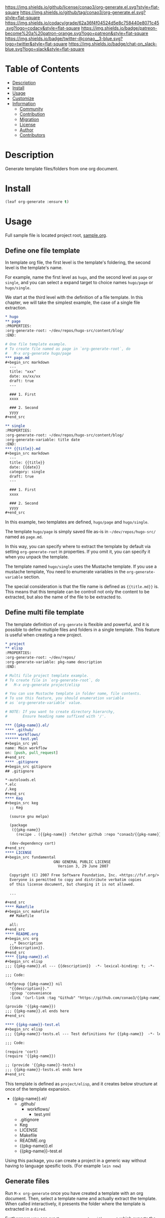 #+author: conao3
#+date: <2020-03-20 Fri>

[[https://github.com/conao3/org-generate.el][https://raw.githubusercontent.com/conao3/files/master/blob/headers/png/org-generate.el.png]]
[[https://github.com/conao3/org-generate.el/blob/master/LICENSE][https://img.shields.io/github/license/conao3/org-generate.el.svg?style=flat-square]]
[[https://github.com/conao3/org-generate.el/releases][https://img.shields.io/github/tag/conao3/org-generate.el.svg?style=flat-square]]
[[https://github.com/conao3/org-generate.el/actions][https://github.com/conao3/org-generate.el/workflows/Main%20workflow/badge.svg]]
[[https://app.codacy.com/project/conao3/org-generate.el/dashboard][https://img.shields.io/codacy/grade/62a36f4f04524d5e8c758440e8071c45.svg?logo=codacy&style=flat-square]]
[[https://www.patreon.com/conao3][https://img.shields.io/badge/patreon-become%20a%20patron-orange.svg?logo=patreon&style=flat-square]]
[[https://twitter.com/conao_3][https://img.shields.io/badge/twitter-@conao__3-blue.svg?logo=twitter&style=flat-square]]
[[https://conao3-support.slack.com/join/shared_invite/enQtNjUzMDMxODcyMjE1LWUwMjhiNTU3Yjk3ODIwNzAxMTgwOTkxNmJiN2M4OTZkMWY0NjI4ZTg4MTVlNzcwNDY2ZjVjYmRiZmJjZDU4MDE][https://img.shields.io/badge/chat-on_slack-blue.svg?logo=slack&style=flat-square]]

* Table of Contents
- [[#description][Description]]
- [[#install][Install]]
- [[#usage][Usage]]
- [[#customize][Customize]]
- [[#information][Information]]
  - [[#community][Community]]
  - [[#contribution][Contribution]]
  - [[#migration][Migration]]
  - [[#license][License]]
  - [[#author][Author]]
  - [[#contributors][Contributors]]

* Description
Generate template files/folders from one org document.

* Install
#+begin_src emacs-lisp
  (leaf org-generate :ensure t)
#+end_src

* Usage
Full sample file is located project root, [[https://github.com/conao3/org-generate.el/blob/master/sample.org][sample.org]].

** Define one file template
In template org file, the first level is the template's foldering, the second level is the template's name.

For example, name the first level as =hugo=, and the second level as =page= or =single=, and you can select a expand target to choice names =hugo/page= or =hugo/single=.

We start at the third level with the definition of a file template.
In this chapter, we will take the simplest example, the case of a single file extraction.

#+begin_src org
  ,* hugo
  ,** page
  :PROPERTIES:
  :org-generate-root: ~/dev/repos/hugo-src/content/blog/
  :END:

  # One file template example.
  # To create file named as page in `org-generate-root`, do
  #   M-x org-generate hugo/page
  ,*** page.md
  ,#+begin_src markdown
    ---
    title: "xxx"
    date: xx/xx/xx
    draft: true
    ---

    ### 1. First
    xxxx

    ### 2. Second
    yyyy
  ,#+end_src

  ,** single
  :PROPERTIES:
  :org-generate-root: ~/dev/repos/hugo-src/content/blog/
  :org-generate-variable: title date
  :END:
  ,*** {{title}}.md
  ,#+begin_src markdown
    ---
    title: {{title}}
    date: {{date}}
    category: single
    draft: true
    ---

    ### 1. First
    xxxx

    ### 2. Second
    yyyy
  ,#+end_src
#+end_src

In this example, two templates are defined, =hugo/page= and =hugo/single=.

The template =hugo/page= is simply saved file as-is in =~/dev/repos/hugo-src/= named as =page.md=.

In this way, you can specify where to extract the template by default via setting =org-generate-root= in properties.
If you omit it, you can specify it when you unpack the template.

The template named =hugo/single= uses the Mustache template. If you use a mustache template, You need to enumerate variables in the =org-generate-variable= section.

The special consideration is that the file name is defined as ={{title.md}}= is.
This means that this template can be controll not only the content to be extracted, but also the name of the file to be extracted to.

** Define multi file template
The template definition of =org-genrate= is flexible and powerful, and it is possible to define multiple files and folders in a single template.
This feature is useful when creating a new project.

#+begin_src org
  ,* project
  ,** elisp
  :PROPERTIES:
  :org-generate-root: ~/dev/repos/
  :org-generate-variable: pkg-name description
  :END:

  # Multi file project template example.
  # To create file in `org-generate-root`, do
  #   M-x org-generate project/elisp

  # You can use Mustache template in folder name, file contents.
  # To use this feature, you should enumeration variable
  # as `org-generate-variable` value.

  # NOTE: If you want to create directory hierarchy,
  #       Ensure heading name suffixed with '/'.

  ,*** {{pkg-name}}.el/
  ,**** .github/
  ,***** workflows/
  ,****** test.yml
  ,#+begin_src yml
  name: Main workflow
  on: [push, pull_request]
  ,#+end_src
  ,**** .gitignore
  ,#+begin_src gitignore
  ## .gitignore

  ,*-autoloads.el
  ,*.elc
  /.keg
  ,#+end_src
  ,**** Keg
  ,#+begin_src keg
    ;; Keg

    (source gnu melpa)

    (package
     ({{pkg-name}}
       (recipe . ({{pkg-name}} :fetcher github :repo "conao3/{{pkg-name}}.el"))))

    (dev-dependency cort)
  ,#+end_src
  ,**** LICENSE
  ,#+begin_src fundamental
                        GNU GENERAL PUBLIC LICENSE
                          Version 3, 29 June 2007

    Copyright (C) 2007 Free Software Foundation, Inc. <https://fsf.org/>
    Everyone is permitted to copy and distribute verbatim copies
    of this license document, but changing it is not allowed.

    ...

  ,#+end_src
  ,**** Makefile
  ,#+begin_src makefile
    ## Makefile

    all:
  ,#+end_src
  ,**** README.org
  ,#+begin_src org
    ,,* Description
    {{description}}.
  ,#+end_src
  ,**** {{pkg-name}}.el
  ,#+begin_src elisp
  ;;; {{pkg-name}}.el --- {{description}}  -*- lexical-binding: t; -*-

  ;;; Code:

  (defgroup {{pkg-name}} nil
    "{{description}}."
    :group 'convenience
    :link '(url-link :tag "Github" "https://github.com/conao3/{{pkg-name}}.el"))

  (provide '{{pkg-name}})
  ;;; {{pkg-name}}.el ends here
  ,#+end_src

  ,**** {{pkg-name}}-test.el
  ,#+begin_src elisp
  ;;; {{pkg-name}}-tests.el --- Test definitions for {{pkg-name}}  -*- lexical-binding: t; -*-

  ;;; Code:

  (require 'cort)
  (require '{{pkg-name}})

  ;; (provide '{{pkg-name}}-tests)
  ;;; {{pkg-name}}-tests.el ends here
  ,#+end_src
#+end_src

This template is defined as =project/elisp=, and it creates below structure at once of the template expansion.

- {{pkg-name}}.el/
  - .github/
    - workflows/
      - test.yml
  - .gitignore
  - Keg
  - LICENSE
  - Makefile
  - README.org
  - {{pkg-name}}.el
  - {{pkg-name}}-test.el

Using this package, you can create a project in a generic way without having to language spesific tools. (For example =lein new=)

** Generate files
Run =M-x org-generate= once you have created a template with an org document. Then, select a template name and actually extract the template.
When called interactively, it presents the folder where the template is extracted in a =dired=.

Furthermore you can run =M-x org-generate-with-export= which exports the
template as org before calling =org-generate=. This makes it possible to use
additional org features inside your template like macro replacements, including
files or the noweb reference syntax. Some examples are shown in
[[with-export-examples.org]].

* Customize
- org-generate-file :: The org file is used as temprate definition.
  (default ={{user-emacs-directory}}/org-generate.org=)

  =M-x org-generate-edit= to edit template file.

* Information
** Community
All feedback and suggestions are welcome!

You can use github issues, but you can also use [[https://conao3-support.slack.com/join/shared_invite/enQtNjUzMDMxODcyMjE1LWUwMjhiNTU3Yjk3ODIwNzAxMTgwOTkxNmJiN2M4OTZkMWY0NjI4ZTg4MTVlNzcwNDY2ZjVjYmRiZmJjZDU4MDE][Slack]]
if you want a more casual conversation.

** Contribution
We welcome PR!

*** Require tools for testing
- keg
  #+begin_src shell
    cd ~/
    hub clone conao3/keg .keg
    export PATH="$HOME/.keg/bin:$PATH"
  #+end_src

*** Running test
Below operation flow is recommended.
#+begin_src shell
  make                              # Install git-hooks in local .git

  git branch [feature-branch]       # Create branch named [feature-branch]
  git checkout [feature-branch]     # Checkout branch named [feature-branch]

  # <edit loop>
  emacs org-generate.el             # Edit something you want

  make test                         # Test org-generate via multi version Emacs
  git commit -am "brabra"           # Commit (auto-run test before commit)
  # </edit loop>

  hub fork                          # Create fork at GitHub
  git push [user] [feature-branch]  # Push feature-branch to your fork
  hub pull-request                  # Create pull-request
#+end_src

** Migration

** License
#+begin_example
  General Public License Version 3 (GPLv3)
  Copyright (c) Naoya Yamashita - https://conao3.com
  https://github.com/conao3/org-generate.el/blob/master/LICENSE
#+end_example

** Author
- Naoya Yamashita ([[https://github.com/conao3][conao3]])

** Contributors
